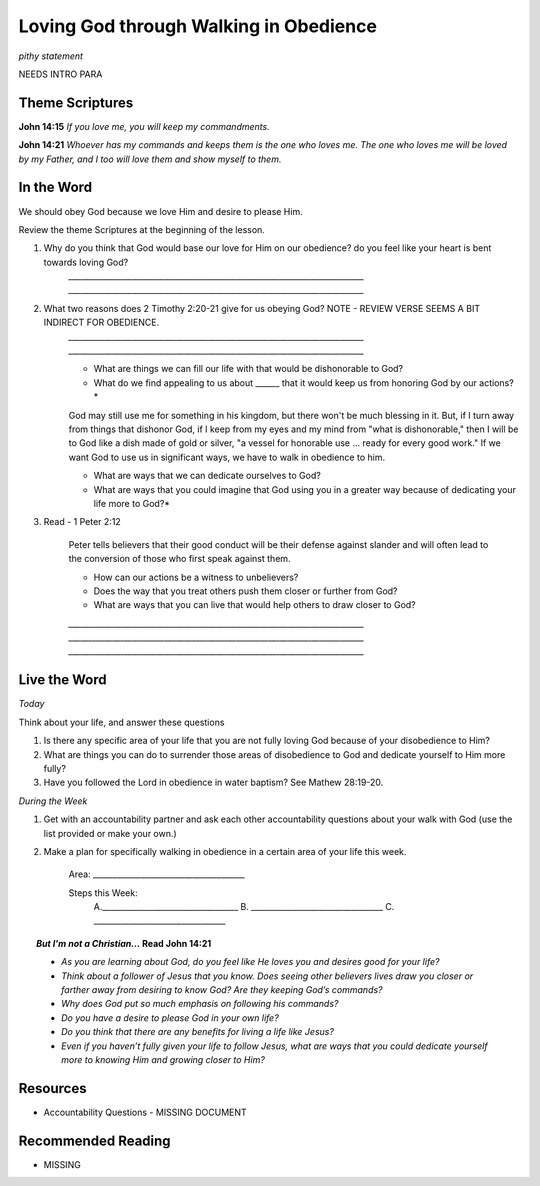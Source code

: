 ﻿=======================================
Loving God through Walking in Obedience
=======================================

*pithy statement* 

NEEDS INTRO PARA

Theme Scriptures
----------------
 
**John 14:15** *If you love me, you will keep my commandments.*
 
**John 14:21** *Whoever has my commands and keeps them is the one who loves me. The one who loves me will be loved by my Father, and I too will love them and show myself to them.*

.. only:: leader     
 
	How did it go?
	^^^^^^^^^^^^^^
	1. From last week’s lesson what did you learn about Worship? 
	2. How did you worship God this week? 
	3. Did you do anything that would bring Worship into your circle of influence? 
 
	Who We Are 
	^^^^^^^^^^  
	* If you had a whole day free to do whatever you wanted, how would you spend it?
	* See suggestions in History Sharing Appendix.
   
	What About You? 
	^^^^^^^^^^^^^^^
 	1. What were some of the rules that you were expected to obey as you were growing up?
  	2. Did you find the rules you grew up with overbearing or did you recognize they were for your good? Explain.
	3. What are some reasons why people obey authorities?
	4. What is the difference between obedience based on fear and obedience based on love?
 	5. What do you think the motive to obey God in your own life is based on?

In the Word
-----------

We should obey God because we love Him and desire to please Him.

Review the theme Scriptures at the beginning of the lesson.

1. Why do you think that God would base our love for Him on our obedience? do you feel like your heart is bent towards loving God? 
	`__________________________________________________________________________`
	`__________________________________________________________________________`

2. What two reasons does 2 Timothy 2:20-21 give for us obeying God? NOTE - REVIEW VERSE SEEMS A BIT INDIRECT FOR OBEDIENCE.
	`__________________________________________________________________________`
	`__________________________________________________________________________`

	.. only:: leader

		.. topic:: *Leader Note*

			Paul says we are like the different kinds of dishes and pots in a large house: "Now in a great house there are not only vessels of gold and silver but also of wood and clay, some for honorable use, some for dishonorable. Therefore, if anyone cleanses himself from what is dishonorable, he will be a vessel for honorable use, set apart as holy, useful to the master of the house, ready for every good work." (2 Tim. 2:20-21)
 
			Paul wants us to ask ourselves, which kind of vessel do I want to be in God's kingdom? If, as a Christian, I fill my mind and heart with "dishonorable" things before God, I can expect to be like a vessel for "dishonorable use" (like the scrub bucket or the garbage can or the dish we put the dog food in).
 
	* What are things we can fill our life with that would be dishonorable to God?
	* What do we find appealing to us about ______ that it would keep us from honoring God by our actions?*
 
	God may still use me for something in his kingdom, but there won't be much blessing in it. But, if I turn away from things that dishonor God, if I keep from my eyes and my mind from "what is dishonorable," then I will be to God like a dish made of gold or silver, "a vessel for honorable use ... ready for every good work." If we want God to use us in significant ways, we have to walk in obedience to him. 
 
	* What are ways that we can dedicate ourselves to God?
	* What are ways that you could imagine that God using you in a greater way because of dedicating your life more to God?*

3. Read - 1 Peter 2:12


	.. only:: leader 
	
		.. topic:: *Leader Note*

			We should obey God because we desire to see unbelievers come to Christ through observing our lives.
 
	Peter tells believers that their good conduct will be their defense against slander and will often lead to the conversion of those who first speak against them.

	* How can our actions be a witness to unbelievers?
	* Does the way that you treat others push them closer or further from God?
	* What are ways that you can live that would help others to draw closer to God?
	`__________________________________________________________________________`
	`__________________________________________________________________________`
	`__________________________________________________________________________`
 
Live the Word
-------------

*Today*

Think about your life, and answer these questions
 
1. Is there any specific area of your life that you are not fully loving God because of your disobedience to Him?
2. What are things you can do to surrender those areas of disobedience to God and dedicate yourself to Him more fully?  
3. Have you followed the Lord in obedience in water baptism? See Mathew 28:19-20.
  
*During the Week*

1. Get with an accountability partner and ask each other accountability questions about your walk with God (use the list provided or make your own.) 
2. Make a plan for specifically walking in obedience in a certain area of your life this week.
	
	Area: ______________________________________
	
	Steps this Week:   
		A.__________________________________
		B. _________________________________
		C. _________________________________

.. topic:: *But I'm not a Christian...*
	Read John 14:21
 	
	* *As you are learning about God, do you feel like He loves you and desires good for your life?*
	* *Think about a follower of Jesus that you know. Does seeing other believers lives draw you closer or farther away from desiring to know God?* *Are they keeping God’s commands?*  
	* *Why does God put so much emphasis on following his commands?*
	* *Do you have a desire to please God in your own life?*
	* *Do you think that there are any benefits for living a life like Jesus?*
	* *Even if you haven’t fully given your life to follow Jesus, what are ways that you could dedicate yourself more to knowing Him and growing closer to Him?*
 
Resources
---------

* Accountability Questions - MISSING DOCUMENT 
 

Recommended Reading
-------------------

* MISSING